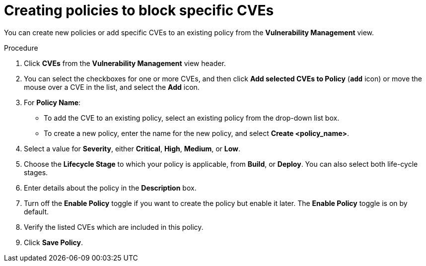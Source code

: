 // Module included in the following assemblies:
//
// * operating/manage-vulnerabilities.adoc
:_mod-docs-content-type: PROCEDURE
[id="create-policies-to-block-specific-cves_{context}"]
= Creating policies to block specific CVEs

You can create new policies or add specific CVEs to an existing policy from the *Vulnerability Management* view.

.Procedure

. Click *CVEs* from the *Vulnerability Management* view header.
. You can select the checkboxes for one or more CVEs, and then click *Add selected CVEs to Policy* (*`add`* icon) or move the mouse over a CVE in the list, and select the *Add* icon.

. For *Policy Name*:
** To add the CVE to an existing policy, select an existing policy from the drop-down list box.
** To create a new policy, enter the name for the new policy, and select *Create  <policy_name>*.
. Select a value for *Severity*, either *Critical*, *High*, *Medium*, or *Low*.
. Choose the *Lifecycle Stage* to which your policy is applicable, from *Build*, or *Deploy*.
You can also select both life-cycle stages.
. Enter details about the policy in the *Description* box.
. Turn off the *Enable Policy* toggle if you want to create the policy but enable it later.
The *Enable Policy* toggle is on by default.
. Verify the listed CVEs which are included in this policy.
. Click *Save Policy*.
